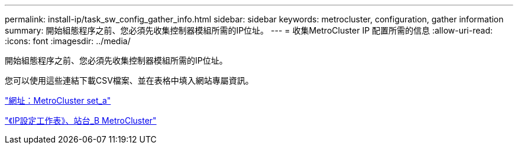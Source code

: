 ---
permalink: install-ip/task_sw_config_gather_info.html 
sidebar: sidebar 
keywords: metrocluster, configuration, gather information 
summary: 開始組態程序之前、您必須先收集控制器模組所需的IP位址。 
---
= 收集MetroCluster IP 配置所需的信息
:allow-uri-read: 
:icons: font
:imagesdir: ../media/


[role="lead"]
開始組態程序之前、您必須先收集控制器模組所需的IP位址。

您可以使用這些連結下載CSV檔案、並在表格中填入網站專屬資訊。

link:../media/metrocluster_ip_setup_worksheet_site-a.csv["網址：MetroCluster set_a"]

link:../media/metrocluster_ip_setup_worksheet_site-b.csv["《IP設定工作表》、站台_B MetroCluster"]
